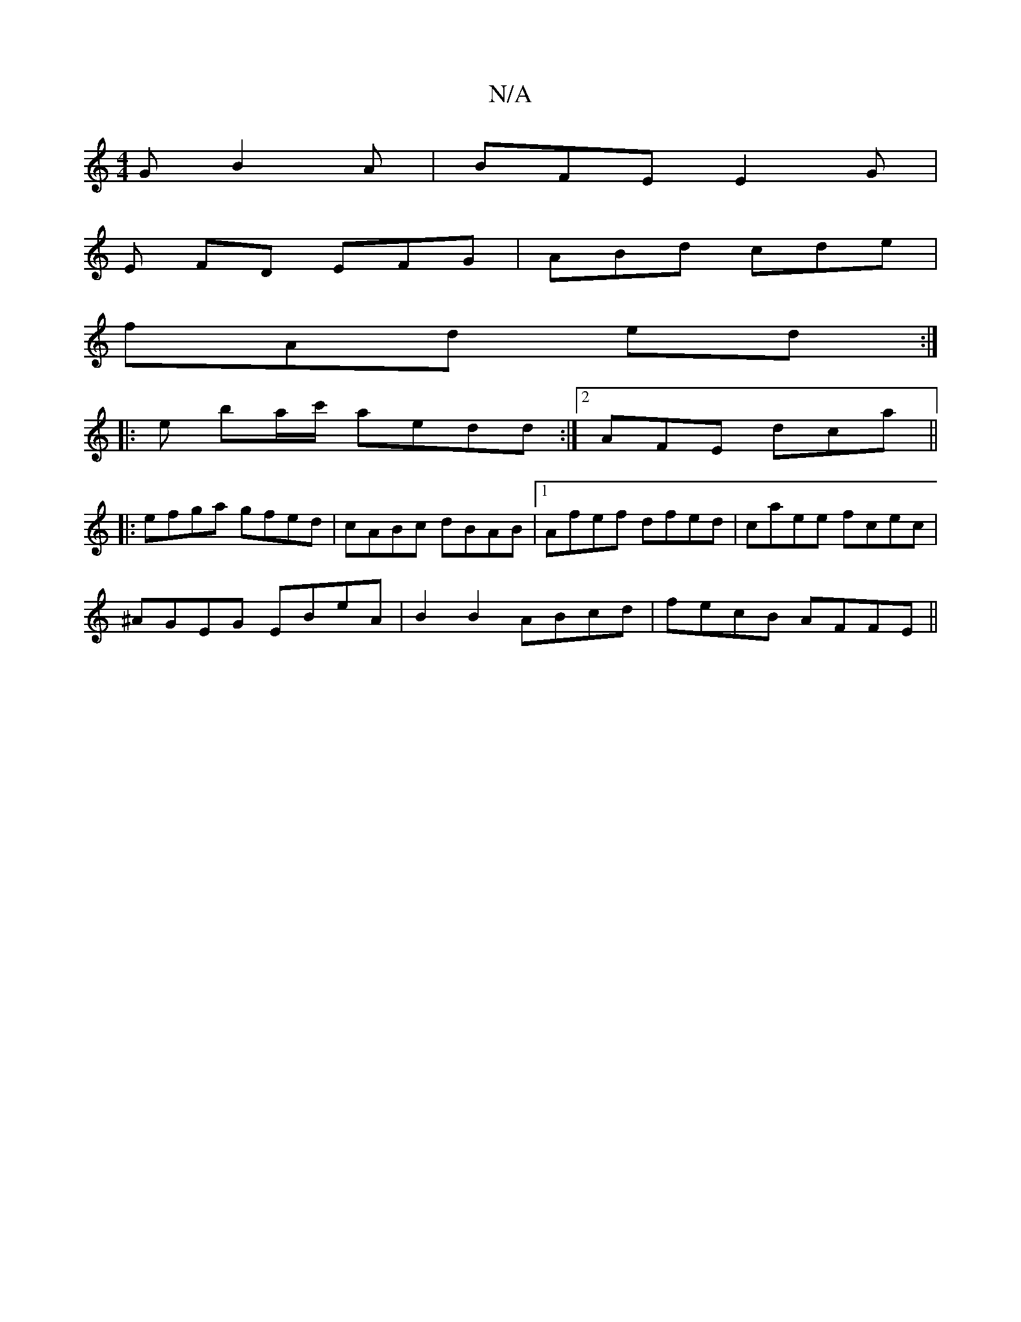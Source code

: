 X:1
T:N/A
M:4/4
R:N/A
K:Cmajor
 G B2A | BFE E2G |
E FD EFG | ABd cde |
fAd ed :|
|: e ba/c'/- aedd :|2 AFE dca||
|:efga gfed|cABc dBAB|1 Afef dfed|caee fcec|
^AGEG EBeA|B2B2 ABcd|fecB AFFE||

B|:Zea bag |
fec dcA | ccB cAG |1 Adc B